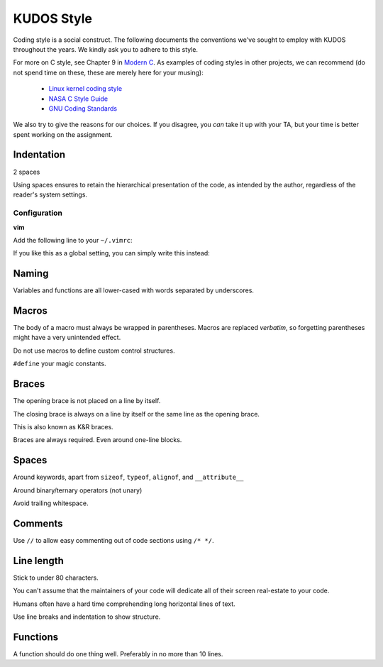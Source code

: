 KUDOS Style
===========

Coding style is a social construct. The following documents the conventions
we've sought to employ with KUDOS throughout the years. We kindly ask you to
adhere to this style.

For more on C style, see Chapter 9 in `Modern C
<http://icube-icps.unistra.fr/index.php/File:ModernC.pdf>`_. As examples of
coding styles in other projects, we can recommend (do not spend time on these,
these are merely here for your musing):

  * `Linux kernel coding style <https://www.kernel.org/doc/Documentation/CodingStyle>`_
  * `NASA C Style Guide <http://homepages.inf.ed.ac.uk/dts/pm/Papers/nasa-c-style.pdf>`_
  * `GNU Coding Standards <https://www.gnu.org/prep/standards/standards.html>`_

We also try to give the reasons for our choices. If you disagree, you *can*
take it up with your TA, but your time is better spent working on the
assignment.

Indentation
-----------
2 spaces

Using spaces ensures to retain the hierarchical presentation of the code, as
intended by the author, regardless of the reader's system settings.

Configuration
~~~~~~~~~~~~~

**vim**

Add the following line to your ``~/.vimrc``:

.. code:: vim
    au BufNewFile,BufRead /path/to/kudos/* set expandtab tabstop=2

If you like this as a global setting, you can simply write this instead:

.. code:: vim
    set expandtab tabstop=2

Naming
------
Variables and functions are all lower-cased with words separated by underscores.

Macros
------
The body of a macro must always be wrapped in parentheses. Macros are replaced
*verbatim*, so forgetting parentheses might have a very unintended effect.

Do not use macros to define custom control structures.

``#define`` your magic constants.

Braces
------
The opening brace is not placed on a line by itself.

The closing brace is always on a line by itself or the same line as the opening brace.

This is also known as K&R braces.

Braces are always required. Even around one-line blocks.

Spaces
------
Around keywords, apart from ``sizeof``, ``typeof``, ``alignof``, and ``__attribute__``

Around binary/ternary operators (not unary)

Avoid trailing whitespace.

Comments
--------
Use ``//`` to allow easy commenting out of code sections using ``/* */``.

Line length
-----------
Stick to under 80 characters.

You can't assume that the maintainers of your code will dedicate all of their
screen real-estate to your code.

Humans often have a hard time comprehending long horizontal lines of text.

Use line breaks and indentation to show structure.

Functions
---------
A function should do one thing well. Preferably in no more than 10 lines.
